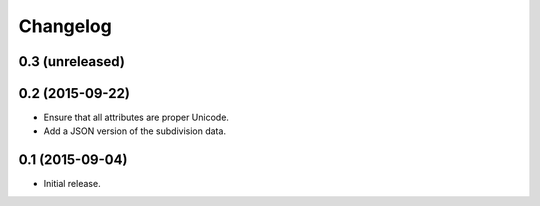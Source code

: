 Changelog
=========

0.3 (unreleased)
----------------


0.2 (2015-09-22)
----------------

* Ensure that all attributes are proper Unicode.

* Add a JSON version of the subdivision data.

0.1 (2015-09-04)
----------------

* Initial release.
